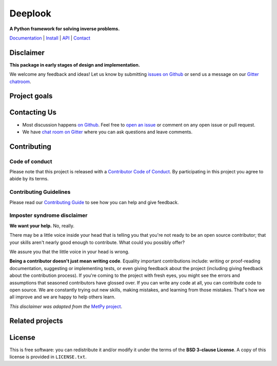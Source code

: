 Deeplook
========

**A Python framework for solving inverse problems.**

`Documentation <http://www.fatiando.org/deeplook>`_ |
`Install <http://www.fatiando.org/deeplook/install.html>`_ |
`API <http://www.fatiando.org/deeplook/api>`_ |
`Contact <https://gitter.im/fatiando/deeplook>`_

.. image:: http://img.shields.io/pypi/v/deeplook.svg?style=flat-square
    :alt: Latest version on PyPI
    :target: https://pypi.python.org/pypi/deeplook
.. image:: http://img.shields.io/travis/fatiando/deeplook/master.svg?style=flat-square&label=linux|osx
    :alt: Travis CI build status
    :target: https://travis-ci.org/fatiando/deeplook
.. image:: https://img.shields.io/codecov/c/github/fatiando/deeplook/master.svg?style=flat-square
    :alt: Test coverage status
    :target: https://codecov.io/gh/fatiando/deeplook
.. image:: https://img.shields.io/codeclimate/github/fatiando/deeplook.svg?style=flat-square
    :alt: Code quality status
    :target: https://codeclimate.com/github/fatiando/deeplook
.. image:: https://img.shields.io/codacy/grade/e73169dcb8454b3bb0f6cc5389b228b4.svg?style=flat-square&label=codacy
    :alt: Code quality grade on codacy
    :target: https://www.codacy.com/app/leouieda/deeplook
.. image:: https://img.shields.io/pypi/pyversions/deeplook.svg?style=flat-square
    :alt: Compatible Python versions.
    :target: https://pypi.python.org/pypi/deeplook
.. image:: https://img.shields.io/gitter/room/fatiando/deeplook.svg?style=flat-square
    :alt: Chat room on Gitter
    :target: https://gitter.im/fatiando/deeplook


Disclaimer
----------

**This package in early stages of design and implementation.**

We welcome any feedback and ideas!
Let us know by submitting
`issues on Github <https://github.com/fatiando/deeplook/issues>`__
or send us a message on our
`Gitter chatroom <https://gitter.im/fatiando/deeplook>`__.


Project goals
-------------



Contacting Us
-------------

* Most discussion happens `on Github <https://github.com/fatiando/deeplook>`__.
  Feel free to `open an issue
  <https://github.com/fatiando/deeplook/issues/new>`__ or comment
  on any open issue or pull request.
* We have `chat room on Gitter <https://gitter.im/fatiando/deeplook>`__
  where you can ask questions and leave comments.


Contributing
------------

Code of conduct
+++++++++++++++

Please note that this project is released with a
`Contributor Code of Conduct <https://github.com/fatiando/deeplook/blob/master/CODE_OF_CONDUCT.md>`__.
By participating in this project you agree to abide by its terms.

Contributing Guidelines
+++++++++++++++++++++++

Please read our
`Contributing Guide <https://github.com/fatiando/deeplook/blob/master/CONTRIBUTING.md>`__
to see how you can help and give feedback.

Imposter syndrome disclaimer
++++++++++++++++++++++++++++

**We want your help.** No, really.

There may be a little voice inside your head that is telling you that you're
not ready to be an open source contributor; that your skills aren't nearly good
enough to contribute.
What could you possibly offer?

We assure you that the little voice in your head is wrong.

**Being a contributor doesn't just mean writing code**.
Equality important contributions include:
writing or proof-reading documentation, suggesting or implementing tests, or
even giving feedback about the project (including giving feedback about the
contribution process).
If you're coming to the project with fresh eyes, you might see the errors and
assumptions that seasoned contributors have glossed over.
If you can write any code at all, you can contribute code to open source.
We are constantly trying out new skills, making mistakes, and learning from
those mistakes.
That's how we all improve and we are happy to help others learn.

*This disclaimer was adapted from the*
`MetPy project <https://github.com/Unidata/MetPy>`__.


Related projects
----------------



License
-------

This is free software: you can redistribute it and/or modify it under the terms
of the **BSD 3-clause License**. A copy of this license is provided in
``LICENSE.txt``.
